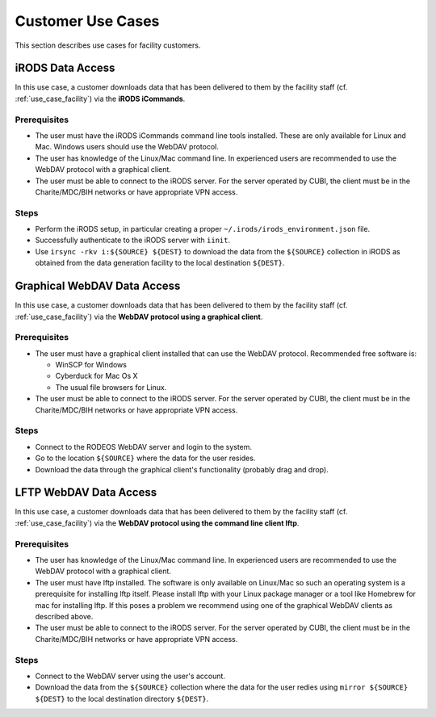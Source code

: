 .. _use_case_customer:

==================
Customer Use Cases
==================

This section describes use cases for facility customers.

-----------------
iRODS Data Access
-----------------

In this use case, a customer downloads data that has been delivered to them by the facility staff (cf. :ref:`use_case_facility`) via the **iRODS iCommands**.

Prerequisites
=============

- The user must have the iRODS iCommands command line tools installed.
  These are only available for Linux and Mac.
  Windows users should use the WebDAV protocol.
- The user has knowledge of the Linux/Mac command line.
  In experienced users are recommended to use the WebDAV protocol with a graphical client.
- The user must be able to connect to the iRODS server.
  For the server operated by CUBI, the client must be in the Charite/MDC/BIH networks or have appropriate VPN access.

Steps
=====

- Perform the iRODS setup, in particular creating a proper ``~/.irods/irods_environment.json`` file.
- Successfully authenticate to the iRODS server with ``iinit``.
- Use ``irsync -rkv i:${SOURCE} ${DEST}`` to download the data from the ``${SOURCE}`` collection in iRODS as obtained from the data generation facility to the local destination ``${DEST}``.

----------------------------
Graphical WebDAV Data Access
----------------------------

In this use case, a customer downloads data that has been delivered to them by the facility staff (cf. :ref:`use_case_facility`) via the **WebDAV protocol using a graphical client**.

Prerequisites
=============

- The user must have a graphical client installed that can use the WebDAV protocol.
  Recommended free software is:

  - WinSCP for Windows
  - Cyberduck for Mac Os X
  - The usual file browsers for Linux.

- The user must be able to connect to the iRODS server.
  For the server operated by CUBI, the client must be in the Charite/MDC/BIH networks or have appropriate VPN access.

Steps
=====

- Connect to the RODEOS WebDAV server and login to the system.
- Go to the location ``${SOURCE}`` where the data for the user resides.
- Download the data through the graphical client's functionality (probably drag and drop).

-----------------------
LFTP WebDAV Data Access
-----------------------

In this use case, a customer downloads data that has been delivered to them by the facility staff (cf. :ref:`use_case_facility`) via the **WebDAV protocol using the command line client lftp**.

Prerequisites
=============

- The user has knowledge of the Linux/Mac command line.
  In experienced users are recommended to use the WebDAV protocol with a graphical client.
- The user must have lftp installed.
  The software is only available on Linux/Mac so such an operating system is a prerequisite for installing lftp itself.
  Please install lftp with your Linux package manager or a tool like Homebrew for mac for installing lftp.
  If this poses a problem we recommend using one of the graphical WebDAV clients as described above.
- The user must be able to connect to the iRODS server.
  For the server operated by CUBI, the client must be in the Charite/MDC/BIH networks or have appropriate VPN access.

Steps
=====

- Connect to the WebDAV server using the user's account.
- Download the data from the ``${SOURCE}`` collection where the data for the user redies using ``mirror ${SOURCE} ${DEST}`` to the local destination directory ``${DEST}``.
